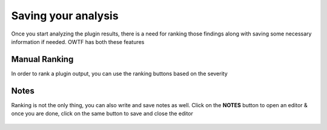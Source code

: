Saving your analysis
====================

Once you start analyzing the plugin results, there is a need for ranking those findings
along with saving some necessary information if needed. OWTF has both these features

Manual Ranking
--------------

In order to rank a plugin output, you can use the ranking buttons based on the severity

    .. figure:: /images/info_ranking.png
        :align: center

    .. figure:: /images/low_ranking.png
        :align: center

    .. figure:: /images/medium_ranking.png
        :align: center

    .. figure:: /images/high_ranking.png
        :align: center

    .. figure:: /images/critical_ranking.png
        :align: center

Notes
-----

Ranking is not the only thing, you can also write and save notes as well. Click on the **NOTES**
button to open an editor & once you are done, click on the same button to save and close the editor

    .. figure:: /images/notes_report.png
        :align: center
